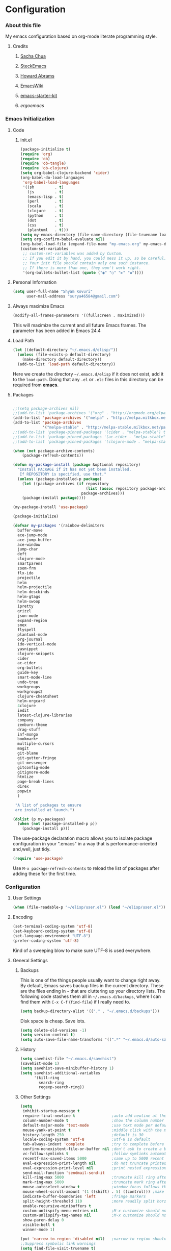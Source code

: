 * Configuration
*** About this file
My emacs configuration based on org-mode literate programming style.
***** Credits
******* [[http://pages.sachachua.com/.emacs.d/Sacha.html][Sacha Chua]]
******* [[https://github.com/steckerhalter/steckemacs/blob/master/steckemacs.org][SteckEmacs]]
******* [[https://github.com/howardabrams/dot-files][Howard Abrams]]
******* [[http://www.emacswiki.org/emacs/][EmacsWiki]]
******* [[https://github.com/technomancy/emacs-starter-kit/tree/v2][emacs-starter-kit]]
******* [[erogemacs.org][ergoemacs]]
*** Emacs Initialization
***** Code
******* init.el
#+NAME: init.el
#+BEGIN_SRC emacs-lisp :tangle no
(package-initialize t)
(require 'org)
(require 'ob)
(require 'ob-tangle)
(require 'ob-clojure)
(setq org-babel-clojure-backend 'cider)
(org-babel-do-load-languages
 'org-babel-load-languages
 '((sh         . t)
   (js         . t)
   (emacs-lisp . t)
   (perl       . t)
   (scala      . t)
   (clojure    . t)
   (python     . t)
   (dot        . t)
   (css        . t)
   (plantuml   . t)))
(setq my-emacs-directory (file-name-directory (file-truename load-file-name)))
(setq org-confirm-babel-evaluate nil)
(org-babel-load-file (expand-file-name "my-emacs.org" my-emacs-directory))
(custom-set-variables
 ;; custom-set-variables was added by Custom.
 ;; If you edit it by hand, you could mess it up, so be careful.
 ;; Your init file should contain only one such instance.
 ;; If there is more than one, they won't work right.
 '(org-bullets-bullet-list (quote ("◉" "○" "►" "✿"))))
#+END_SRC
***** Personal Information
#+BEGIN_SRC emacs-lisp
  (setq user-full-name "Shyam Kovuri"
        user-mail-address "surya46584@gmail.com")
#+END_SRC
***** Always maximize Emacs
#+BEGIN_SRC emacs-lisp :tangle no 
(modify-all-frames-parameters '((fullscreen . maximized)))
#+END_SRC

This will maximize the current and all future Emacs frames. The parameter has been added in Emacs 24.4

***** Load Path
#+BEGIN_SRC emacs-lisp
(let ((default-directory "~/.emacs.d/elisp/"))
  (unless (file-exists-p default-directory)
    (make-directory default-directory))
  (add-to-list 'load-path default-directory))
#+END_SRC
Here we create the directory =~/.emacs.d/elisp= if it does not exist,
add it to the =load-path=.
Doing that any =.el= or =.elc= files in this directory can be required
from *emacs*.

***** Packages
#+BEGIN_SRC emacs-lisp

;;(setq package-archives nil)
;;(add-to-list 'package-archives '("org" . "http://orgmode.org/elpa/") t)
(add-to-list 'package-archives '("melpa" . "http://melpa.milkbox.net/packages/") t)
(add-to-list 'package-archives 
             '("melpa-stable" . "http://melpa-stable.milkbox.net/packages/"))
;;(add-to-list 'package-pinned-packages '(cider . "melpa-stable") t)
;;(add-to-list 'package-pinned-packages '(ac-cider . "melpa-stable") t) 
;;(add-to-list 'package-pinned-packages '(clojure-mode . "melpa-stable") t) 

(when (not package-archive-contents)
    (package-refresh-contents))
    
(defun my-package-install (package &optional repository)
  "Install PACKAGE if it has not yet been installed.
   If REPOSITORY is specified, use that."
  (unless (package-installed-p package)
    (let ((package-archives (if repository
                                (list (assoc repository package-archives))
                              package-archives)))
    (package-install package))))

(my-package-install 'use-package)

(package-initialize)

(defvar my-packages '(rainbow-delimiters
  buffer-move
  ace-jump-mode
  ace-jump-buffer
  ace-window 
  jump-char
  deft
  clojure-mode
  smartparens
  zoom-frm
  flx-ido
  projectile
  helm
  helm-projectile
  helm-descbinds
  helm-gtags
  helm-swoop
  ipretty
  grizzl
  json-mode
  expand-region
  smex
  flyspell
  plantuml-mode
  org-journal
  ido-vertical-mode 
  yasnippet 
  clojure-snippets 
  cider 
  ac-cider
  org-bullets
  guide-key 
  smart-mode-line 
  undo-tree
  workgroups
  workgroups2
  clojure-cheatsheet
  helm-orgcard
  4clojure 
  iedit
  latest-clojure-libraries 
  company 
  zenburn-theme 
  drag-stuff 
  inf-mongo 
  bookmark+ 
  multiple-cursors
  magit
  git-blame
  git-gutter-fringe
  git-messenger
  gitconfig-mode
  gitignore-mode
  htmlize 
  page-break-lines 
  direx 
  popwin
  )
 
 "A list of packages to ensure
 are installed at launch.")

(dolist (p my-packages)
  (when (not (package-installed-p p))
    (package-install p)))

#+END_SRC
The use-package declaration macro allows you to isolate package
configuration in your ".emacs" in a way that is performance-oriented
and,well, just tidy. 
#+BEGIN_SRC emacs-lisp
(require 'use-package)
#+END_SRC
Use =M-x package-refresh-contents= to reload the list of packages
after adding these for the first time.
*** Configuration
***** User Settings
#+BEGIN_SRC emacs-lisp
(when (file-readable-p "~/elisp/user.el") (load "~/elisp/user.el"))
#+END_SRC
***** Encoding
#+BEGIN_SRC emacs-lisp
(set-terminal-coding-system 'utf-8)
(set-keyboard-coding-system 'utf-8)
(set-language-environment "UTF-8")
(prefer-coding-system 'utf-8)
#+END_SRC
Kind of a sweeping blow to make sure UTF-8 is used everywhere.
***** General Settings
******* Backups
This is one of the things people usually want to change right away. By default, Emacs saves backup files in the current directory. 
These are the files ending in =~= that are cluttering up your directory lists. 
The following code stashes them all in =~/.emacs.d/backups=, where I can find them with =C-x C-f= (=find-file=) if I really need to.

#+begin_src emacs-lisp
(setq backup-directory-alist '(("." . "~/.emacs.d/backups")))
#+end_src
Disk space is cheap. Save lots.
#+begin_src emacs-lisp
(setq delete-old-versions -1)
(setq version-control t)
(setq auto-save-file-name-transforms '((".*" "~/.emacs.d/auto-save-list" t)))
#+end_src
******* History
#+begin_src emacs-lisp
(setq savehist-file "~/.emacs.d/savehist")
(savehist-mode 1)
(setq savehist-save-minibuffer-history 1)
(setq savehist-additional-variables
      '(kill-ring
        search-ring
        regexp-search-ring))
#+end_src
******* Other Settings
#+BEGIN_SRC emacs-lisp
(setq
 inhibit-startup-message t
 require-final-newline t                ;auto add newline at the end of file
 column-number-mode t                   ;show the column number
 default-major-mode 'text-mode          ;use text mode per default
 mouse-yank-at-point t                  ;middle click with the mouse yanks at point
 history-length 250                     ;default is 30
 locale-coding-system 'utf-8            ;utf-8 is default
 tab-always-indent 'complete            ;try to complete before identing
 confirm-nonexistent-file-or-buffer nil ;don't ask to create a buffer
 vc-follow-symlinks t                   ;follow symlinks automatically
 recentf-max-saved-items 5000           ;same up to 5000 recent files
 eval-expression-print-length nil       ;do not truncate printed expressions
 eval-expression-print-level nil        ;print nested expressions
 send-mail-function 'sendmail-send-it
 kill-ring-max 5000                     ;truncate kill ring after 5000 entries
 mark-ring-max 5000                     ;truncate mark ring after 5000 entries
 mouse-autoselect-window t              ;window focus follows the mouse pointer
 mouse-wheel-scroll-amount '(1 ((shift) . 5) ((control))) ;make mouse scrolling smooth
 indicate-buffer-boundaries 'left       ;fringe markers
 split-height-threshold 110             ;more readily split horziontally
 enable-recursive-minibuffers t
 custom-unlispify-menu-entries nil      ;M-x customize should not cripple menu entries
 custom-unlispify-tag-names nil         ;M-x customize should not cripple tags
 show-paren-delay 0
 visible-bell t
 winner-mode 1)

(put 'narrow-to-region 'disabled nil)   ;narrow to region should be enabled by default
;;Suppress symbolic link warnings
(setq find-file-visit-truename t)

(setq bookmark-default-file  (concat user-emacs-directory "bookmarks"))
(require 'uniquify)

#+END_SRC
******* Default Settings
 #+BEGIN_SRC emacs-lisp
(setq-default
 tab-width 4
 indent-tabs-mode nil                   ;use spaces instead of tabs
 c-basic-offset 4                       ;"tab" with in c-related modes
 c-hungry-delete-key t                  ;delete more than one space
 )

#+END_SRC

Some variables like =tab-width= cannot be set globally:
#+BEGIN_QUOTE
tab-width is a variable defined in `C source code'.
...
Automatically becomes buffer-local when set.
#+END_QUOTE
Whenever they are set the value becomes buffer-local.
To be able to set such a variable globally we have to use
=setq-default= which modifies the default value of the variable.

******* Global Modes
#+BEGIN_SRC emacs-lisp

(global-auto-revert-mode 1)  ;auto revert buffers when changed on disk
(show-paren-mode t)          ;visualize()
(iswitchb-mode t)            ;use advanced tab switching
(blink-cursor-mode -1)       ;no cursor blinking
(tool-bar-mode -1)           ;disable the awful toolbar
(menu-bar-mode -1)           ;no menu, you can toggle it with C-c m
(scroll-bar-mode -1)         ;disable the sroll bar
(delete-selection-mode t)    ;enable delete by selection
;; Auto refresh buffers
(global-auto-revert-mode 0)
;; Also auto refresh dired, but be quiet about it
(setq global-auto-revert-non-file-buffers t)
(setq auto-revert-verbose nil)

#+END_SRC
******* Prompt Behavior
#+BEGIN_SRC emacs-lisp
(defalias 'yes-or-no-p 'y-or-n-p)

(setq kill-buffer-query-functions
  (remq 'process-kill-buffer-query-function
         kill-buffer-query-functions))
#+END_SRC

All "yes" or "no" questions are aliased to "y" or "n". We don't really
want to type a full word to answer a question from Emacs, 
yet Emacs imposes that silly behavior on us. No!
Also Emacs should be able to kill processes without asking which is
achieved in the second expression. 
******* Starting Emacs with Bookmark
#+begin_src emacs-lisp :tangle no
(setq inhibit-splash-screen t)
;;(require 'bookmark)
(require 'bookmark+)
(bookmark-bmenu-list)
(switch-to-buffer "*Bookmark List*")
#+end_src
***** Themes,Faces,Frame

#+BEGIN_SRC emacs-lisp
(load-theme 'zenburn t)

#+END_SRC

#+BEGIN_SRC emacs-lisp :tangle yes
;;(set-face-attribute 'default nil :family "Bitstream Vera Sans Mono" :height 89)
;;(set-face-attribute 'default nil :family "Inconsolata" :height 120)
;;(set-default-font
;;     "-outline-Consolas-normal-r-normal-normal-14-97-96-96-c-*-iso8859-1")
#+END_SRC

*** Custom Functions
***** my-isearch-goto-match-beginning

#+BEGIN_SRC emacs-lisp
(defun my-isearch-goto-match-beginning ()
  (when (and isearch-forward (not isearch-mode-end-hook-quit)) (goto-char isearch-other-end)))
(add-hook 'isearch-mode-end-hook 'my-isearch-goto-match-beginning)
#+END_SRC

Make =isearch-forward= put the cursor at the start of the search, not the end, so that isearch can be used for navigation. 
See also http://www.emacswiki.org/emacs/IsearchOtherEnd.

***** show-file-name

#+BEGIN_SRC emacs-lisp
(defun show-file-name ()
  "Show the full path file name in the minibuffer."
  (interactive)
  (message (buffer-file-name))
  (kill-new (file-truename buffer-file-name)))
#+END_SRC

Display and copy the full path of the file associated with the current buffer to the kill ring.

***** switch-to-minibuffer-window

Sometimes the minibuffer loses focus and I almost can get back to it. This function does it quickly.

#+BEGIN_SRC emacs-lisp
(defun switch-to-minibuffer-window ()
  "Switch to minibuffer window (if active)."
  (interactive)
  (when (active-minibuffer-window)
    (select-window (active-minibuffer-window))))
#+END_SRC

***** toggle-window-split

#+BEGIN_SRC emacs-lisp
(defun toggle-window-split ()
  (interactive)
  (if (= (count-windows) 2)
      (let* ((this-win-buffer (window-buffer))
             (next-win-buffer (window-buffer (next-window)))
             (this-win-edges (window-edges (selected-window)))
             (next-win-edges (window-edges (next-window)))
             (this-win-2nd (not (and (<= (car this-win-edges)
                                         (car next-win-edges))
                                     (<= (cadr this-win-edges)
                                         (cadr next-win-edges)))))
             (splitter
              (if (= (car this-win-edges)
                     (car (window-edges (next-window))))
                  'split-window-horizontally
                'split-window-vertically)))
        (delete-other-windows)
        (let ((first-win (selected-window)))
          (funcall splitter)
          (if this-win-2nd (other-window 1))
          (set-window-buffer (selected-window) this-win-buffer)
          (set-window-buffer (next-window) next-win-buffer)
          (select-window first-win)
          (if this-win-2nd (other-window 1))))))
#+END_SRC

This function allows to get two vertically splitted windows into a horizontal split and back.
***** url-insert-file-contents

#+BEGIN_SRC emacs-lisp
(defun my-url-insert-file-contents (url)
  "Prompt for URL and insert file contents at point."
  (interactive "sURL: ")
  (url-insert-file-contents url))
#+END_SRC
***** nxml-functions
#+BEGIN_SRC emacs-lisp

(defun nxml-pretty-print-buffer ()
  "pretty print the XML in a buffer."
  (interactive)
  (nxml-pretty-print-region (point-min) (point-max)))

;; XML pretty print
(defun pretty-print-xml-region (begin end)
  (interactive "r")
  (save-excursion
    (nxml-mode)
    (goto-char begin)
    (while (search-forward-regexp "\>[ \\t]*\<" nil t)
      (backward-char) (insert "\n"))
    (indent-region begin end))
  (message "Ah, much better!"))

(defun nxml-kill-tag-contents ()
  "Copy the contents between two tags"
;  (interactive "*p\ncCopy tag contents: ") ; this expects arguments input
  (interactive)
  (nxml-backward-up-element)
  (kill-region
    (progn (search-forward ">")
      (point))
    (progn (nxml-backward-up-element)
      (nxml-forward-element)
      (search-backward "</")
      (point))))

(defun nxml-copy-tag-contents ()
  "Copy the contents between two tags"
;  (interactive "*p\ncCopy tag contents: ") ; this expects arguments input
  (interactive)
  (nxml-backward-up-element)
  (copy-region-as-kill
   (progn (search-forward ">") (point))
   (progn (nxml-backward-up-element)
     (nxml-forward-element)
     (search-backward "</")
     (point))))
#+end_src
***** move quickly functions
#+BEGIN_SRC emacs-lisp 
;;;;;;; Move more quickly
(global-set-key (kbd "C-S-n")
                (lambda ()
                  (interactive)
                  (ignore-errors (next-line 5))))

(global-set-key (kbd "C-S-p")
                (lambda ()
                  (interactive)
                  (ignore-errors (previous-line 5))))

(global-set-key (kbd "C-S-f")
                (lambda ()
                  (interactive)
                  (ignore-errors (forward-char 5))))

(global-set-key (kbd "C-S-b")
                (lambda ()
                  (interactive)
                  (ignore-errors (backward-char 5))))

#+END_SRC
***** lines functions
#+BEGIN_SRC emacs-lisp
;;; Open Lines

(defun open-line-below ()
  (interactive)
  (end-of-line)
  (newline)
  (indent-for-tab-command))

(defun open-line-above ()
  (interactive)
  (beginning-of-line)
  (newline)
  (forward-line -1)
  (indent-for-tab-command))

(defun goto-line-with-feedback ()
  "Show line numbers temporarily, while prompting for the line number input"
  (interactive)
  (unwind-protect
      (progn
        (linum-mode 1)
        (goto-line (read-number "Goto line: ")))
    (linum-mode -1)))

;;;;Join Lines
(defun join-lines ()
   "If at the end of the line, will join the following line to the
   end of this one...unless it is blank, in which case, it will
   keep joining lines until the next line with text is
   connected."
   (interactive)
   ;; Move to the the beginning of the white space before attempting
   ;; this process. This allows us to join lines even if we are in the
   ;; middle of some empty lines.
   (re-search-backward "[^[:space:]\\r\\n]")
   (forward-char)
   ;; Just in case we have some trailing whitespace we can't see, let's
   ;; just get rid of it. Won't do anything if in the middle of a line,
   ;; or if there is not trailing whitespace.
   (delete-trailing-whitespace (point) (point-at-eol))
   ;; While we are at the end of the line, join a line, remove the
   ;; whitespace, and keep on going until we're through...
   (while (eq (point-at-eol) (point))
     (delete-char 1)
     (delete-trailing-whitespace (point) (point-at-eol))))

;;;; copy-line with variable arugments
(defun copy-line (&optional arg)
  "Copy lines (as many as prefix argument) in the kill ring"
  (interactive "p")
  (kill-ring-save (line-beginning-position)
                  (line-beginning-position (+ 1 arg)))
  (message "%d line(s) copied" arg ))


#+END_SRC
***** emacs home directory
#+BEGIN_SRC emacs-lisp
(defun open-my-config-dir ()
  (interactive)
  (dired "~/.emacs.d"))
#+END_SRC
***** easier keyboard macro usage
#+BEGIN_SRC emacs-lisp
;; To facilitate easier keyboard macro usage (from http://www.emacswiki.org/emacs/KeyboardMacros)
(defun toggle-kbd-macro-recording-on ()
  "One-key keyboard macros: turn recording on."
  (interactive)
  (define-key global-map (this-command-keys)
    'toggle-kbd-macro-recording-off)
  (start-kbd-macro nil))

(defun toggle-kbd-macro-recording-off ()
  "One-key keyboard macros: turn recording off."
  (interactive)
  (define-key global-map (this-command-keys)
    'toggle-kbd-macro-recording-on)
  (end-kbd-macro))

#+END_SRC
***** helm-clojure-headlines

[[http://blog.jenkster.com/2013/10/a-tip-for-navigating-clojure-files-in-emacs.html][Navigating Clojure Files in Emacs]]

#+BEGIN_SRC emacs-lisp
(defun helm-clojure-headlines ()
  "Display headlines for the current Clojure file."
  (interactive)
  (helm-mode t)
  (helm :sources '(((name . "Clojure Headlines")
                    (volatile)
                    (headline "^[;(]")))))
#+END_SRC
***** reindent the whole buffer
#+BEGIN_SRC emacs-lisp
(defun reindent-whole-buffer ()
  "Reindent the whole buffer."
  (interactive)
  (indent-region (point-min)
                 (point-max)))
;;(global-set-key (kbd "M-Q") 'reindent-whole-buffer)

#+END_SRC
***** save macro to init file
#+BEGIN_SRC emacs-lisp
 (defun save-macro (name)                  
    "save a macro. Take a name as argument
     and save the last defined macro under 
     this name at the end of your .emacs"
     (interactive "SName of the macro :")  ; ask for the name of the macro    
     (kmacro-name-last-macro name)         ; use this name for the macro    
     (find-file user-init-file)            ; open ~/.emacs or other user init file 
     (goto-char (point-max))               ; go to the end of the .emacs
     (newline)                             ; insert a newline
     (insert-kbd-macro name)               ; copy the macro 
     (newline)                             ; insert a newline
     (switch-to-buffer nil))               ; return to the initial buffer

#+END_SRC
***** xah line or region functions
#+begin_src emacs-lisp :tangle yes

(defun xah-copy-line-or-region ()
  "Copy current line, or text selection.
When `universal-argument' is called first, copy whole buffer (but respect `narrow-to-region')."
  (interactive)
  (let (p1 p2)
    (if (null current-prefix-arg)
        (progn (if (use-region-p)
                   (progn (setq p1 (region-beginning))
                          (setq p2 (region-end)))
                 (progn (setq p1 (line-beginning-position))
                        (setq p2 (line-end-position)))))
      (progn (setq p1 (point-min))
             (setq p2 (point-max))))
    (kill-ring-save p1 p2)))

(defun xah-cut-line-or-region ()
  "Cut current line, or text selection.
When `universal-argument' is called first, cut whole buffer (but respect `narrow-to-region')."
  (interactive)
  (let (p1 p2)
    (if (null current-prefix-arg)
        (progn (if (use-region-p)
                   (progn (setq p1 (region-beginning))
                          (setq p2 (region-end)))
                 (progn (setq p1 (line-beginning-position))
                        (setq p2 (line-beginning-position 2)))))
      (progn (setq p1 (point-min))
             (setq p2 (point-max))))
    (kill-region p1 p2)))

(defun xah-copy-to-register-1 ()
  "Copy current line or text selection to register 1.
See also: `xah-paste-from-register-1', `copy-to-register'."
  (interactive)
  (let (p1 p2)
    (if (region-active-p)
        (progn (setq p1 (region-beginning))
               (setq p2 (region-end)))
      (progn (setq p1 (line-beginning-position))
             (setq p2 (line-end-position))))
    (copy-to-register ?1 p1 p2)
    (message "copied to register 1: %s." (buffer-substring-no-properties p1 p2))))

(defun xah-paste-from-register-1 ()
  "Paste text from register 1.
See also: `xah-copy-to-register-1', `insert-register'."
  (interactive)
  (when (use-region-p)
    (delete-region (region-beginning) (region-end) )
    )
  (insert-register ?1 t))


#+end_src

***** emacs switch next prev user buffer - xah
#+begin_src emacs-lisp :tangle yes
(defvar xah-switch-buffer-ignore-dired t "If t, ignore dired buffer when calling `xah-next-user-buffer' or `xah-previous-user-buffer'")
(setq xah-switch-buffer-ignore-dired t)

(defun xah-next-user-buffer ()
  "Switch to the next user buffer.
 “user buffer” is a buffer whose name does not start with “*”.
If `xah-switch-buffer-ignore-dired' is true, also skip directory buffer.
2015-01-05 URL `http://ergoemacs.org/emacs/elisp_next_prev_user_buffer.html'"
  (interactive)
  (next-buffer)
  (let ((i 0))
    (while (< i 20)
      (if (or
           (string-equal "*" (substring (buffer-name) 0 1))
           (if (string-equal major-mode "dired-mode")
               xah-switch-buffer-ignore-dired
             nil
             ))
          (progn (next-buffer)
                 (setq i (1+ i)))
        (progn (setq i 100))))))

(defun xah-previous-user-buffer ()
  "Switch to the previous user buffer.
 “user buffer” is a buffer whose name does not start with “*”.
If `xah-switch-buffer-ignore-dired' is true, also skip directory buffer.
2015-01-05 URL `http://ergoemacs.org/emacs/elisp_next_prev_user_buffer.html'"
  (interactive)
  (previous-buffer)
  (let ((i 0))
    (while (< i 20)
      (if (or
           (string-equal "*" (substring (buffer-name) 0 1))
           (if (string-equal major-mode "dired-mode")
               xah-switch-buffer-ignore-dired
             nil
             ))
          (progn (previous-buffer)
                 (setq i (1+ i)))
        (progn (setq i 100))))))

(defun xah-next-emacs-buffer ()
  "Switch to the next emacs buffer.
 (buffer name that starts with “*”)"
  (interactive)
  (next-buffer)
  (let ((i 0))
    (while (and (not (string-equal "*" (substring (buffer-name) 0 1))) (< i 20))
      (setq i (1+ i)) (next-buffer))))

(defun xah-previous-emacs-buffer ()
  "Switch to the previous emacs buffer.
 (buffer name that starts with “*”)"
  (interactive)
  (previous-buffer)
  (let ((i 0))
    (while (and (not (string-equal "*" (substring (buffer-name) 0 1))) (< i 20))
      (setq i (1+ i)) (previous-buffer))))
#+end_src

***** mark commands in transient mark mode

#+begin_src emacs-lisp :tangle yes
;; masteringemacs.org fixing mark commands tmm
(defun push-mark-no-activate ()
  "Pushes `point' to `mark-ring' and does not activate the region
   Equivalent to \\[set-mark-command] when \\[transient-mark-mode] is disabled"
  (interactive)
  (push-mark (point) t nil)
  (message "Pushed mark to ring"))

(defun jump-to-mark ()
  "Jumps to the local mark, respecting the `mark-ring' order.
  This is the same as using \\[set-mark-command] with the prefix argument."
  (interactive)
  (set-mark-command 1))

(defun exchange-point-and-mark-no-activate ()
  "Identical to \\[exchange-point-and-mark] but will not activate the region."
  (interactive)
  (exchange-point-and-mark)
  (deactivate-mark nil))
#+end_src


***** commands to navigate brackets, blocks and quote - xah 

#+begin_src emacs-lisp :tangle yes
(defvar xah-left-brackets nil "List of open bracket chars.")
(setq xah-left-brackets '("(" "{" "[" "<" "〔" "【" "〖" "〈" "《" "「" "『" "“" "‘" "‹" "«" "（"))

(defvar xah-right-brackets nil "list of close bracket chars.")
(setq xah-right-brackets '(")" "]" "}" ">" "〕" "】" "〗" "〉" "》" "」" "』" "”" "’" "›" "»" "）"))

(defun xah-backward-left-bracket ()
  "Move cursor to the previous occurrence of left bracket.
The list of brackets to jump to is defined by `xah-left-brackets'.
URL `http://ergoemacs.org/emacs/emacs_navigating_keys_for_brackets.html'
Version 2015-03-24"
  (interactive)
  (search-backward-regexp (eval-when-compile (regexp-opt xah-left-brackets)) nil t))

(defun xah-forward-right-bracket ()
  "Move cursor to the next occurrence of right bracket.
The list of brackets to jump to is defined by `xah-right-brackets'.
URL `http://ergoemacs.org/emacs/emacs_navigating_keys_for_brackets.html'
Version 2015-03-24"
  (interactive)
  (search-forward-regexp (eval-when-compile (regexp-opt xah-right-brackets)) nil t))

(defun xah-forward-block (&optional φn)
  "Move cursor forward to the beginning of next text block.
A text block is separated by blank lines.
In most major modes, this is similar to `forward-paragraph', but this command's behavior is the same regardless of syntax table."
  (interactive "p")
  (let ((φn (if (null φn) 1 φn)))
    (search-forward-regexp "\n[\t\n ]*\n+" nil "NOERROR" φn)))

(defun xah-backward-block (&optional φn)
  "Move cursor backward to previous text block.
See: `xah-forward-block'"
  (interactive "p")
  (let ((φn (if (null φn) 1 φn))
        (ξi 1))
    (while (<= ξi φn)
      (if (search-backward-regexp "\n[\t\n ]*\n+" nil "NOERROR")
          (progn (skip-chars-backward "\n\t "))
        (progn (goto-char (point-min))
               (setq ξi φn)))
      (setq ξi (1+ ξi)))))

#+end_src


***** org inline css hook
#+begin_src emacs-lisp :tangle yes
(defun my-org-inline-css-hook-1 (exporter)
  "Insert custom inline css"
  (when (eq exporter 'html)
    (let* ((dir (ignore-errors (file-name-directory (buffer-file-name))))
           (path (concat dir "style.css"))
           (homestyle (or (null dir) (null (file-exists-p path))))
           (final (if homestyle "~/.emacs.d/org-style.css" path)))
      (setq org-html-head-include-default-style nil)
      (setq org-html-head (concat
                           "<style type=\"text/css\">\n"
                           "<!--/*--><![CDATA[/*><!--*/\n"
                           (with-temp-buffer
                             (insert-file-contents final)
                             (buffer-string))
                           "/*]]>*/-->\n"
                           "</style>\n")))))

(defun my-org-inline-css-hook-2 (exporter)
  "Insert custom inline css"
  (when (eq exporter 'html)
    (let ((my-pre-bg (face-background 'default)))
      ;;(setq org-html-head-include-default-style nil)
      (setq org-html-head
            (format "<style type=\"text/css\">\n pre.src { background-color: %s;}</style>\n" my-pre-bg)))))


#+end_src

*** Advices

#+BEGIN_SRC emacs-lisp
(defadvice kill-ring-save (before slick-copy activate compile)
  "When called interactively with no active region, copy a single
line instead."
  (interactive
    (if mark-active (list (region-beginning) (region-end))
      (message "Copied line")
      (list (line-beginning-position)
               (line-beginning-position 2)))))

(defadvice kill-region (before slick-cut activate compile)
  "When called interactively with no active region, kill a single
line instead."
  (interactive
    (if mark-active (list (region-beginning) (region-end))
      (list (line-beginning-position)
        (line-beginning-position 2)))))
#+END_SRC

*** Modes
***** ace-jump-buffer
***** ace-jump-mode
#+BEGIN_SRC emacs-lisp
  (require 'ace-jump-mode)
#+END_SRC
***** auto-complete
#+BEGIN_SRC emacs-lisp :tangle no
(require 'auto-complete-config)
(setq ac-delay 0.0)
(setq ac-quick-help-delay 0.5)
(add-to-list 'ac-dictionary-directories (concat user-emacs-directory "ac-dict"))
(set-default 'ac-sources
                 '(ac-source-abbrev
                   ac-source-dictionary
                   ac-source-yasnippet
                   ac-source-words-in-buffer
                   ac-source-words-in-same-mode-buffers
                   ac-source-semantic))

 (ac-config-default)
 (global-auto-complete-mode t)
#+END_SRC

Note that we specify where a dictionary lives for each specific
language, and if for some reason, a mode isn't getting the "AC"
minor mode, you can add to it with this magic:

#+BEGIN_SRC emacs-lisp :tangle no
  (dolist (m '(python-mode js2-mode clojure-mode))
    (add-to-list 'ac-modes m))
#+END_SRC
***** ace-window
#+begin_src emacs-lisp :tangle yes
(require 'ace-window)

#+end_src
***** bookmark+
#+begin_src emacs-lisp :tangle yes
(require 'bookmark+)
;;(setq bmkp-bmenu-state-file '~/.emacs-bmk-bmenu-state.el)
(setq bmkp-bmenu-state-file  (concat user-emacs-directory ".emacs-bmk-bmenu-state.el"))
(setq bmkp-bmenu-commands-file  (concat user-emacs-directory ".emacs-bmk-bmenu-commands.el"))
#+end_src
***** buffer-move
***** cider
 #+BEGIN_SRC emacs-lisp

 ;; pin CIDER to always use MELPA Stable
 ;; needs emacs 24.4
 ;;(add-to-list 'package-pinned-packages '(cider . "melpa-stable") t)
 ;;(add-to-list 'package-pinned-packages '(ac-cider . "melpa-stable") t) 
 ;;Enable eldoc in Clojure buffers:
 (require 'cider)
 (setq org-babel-clojure-backend 'cider)
 (add-hook 'cider-mode-hook #'eldoc-mode)
 
 ;;You can hide the *nrepl-connection* and *nrepl-server* buffers from
 ;;appearing in some buffer switching commands like switch-to-buffer(C-x b) like this:
 ;;(setq nrepl-hide-special-buffers t)

 ;;When using switch-to-buffer, pressing SPC after the command will make the hidden buffers visible.
 ;;They'll always be visible in list-buffers (C-x C-b).

 (setq cider-repl-tab-command 'indent-for-tab-command)

 (setq nrepl-log-messages t)

 ;;Prevent the auto-display of the REPL buffer in a separate window after connection is established:
 (setq cider-repl-pop-to-buffer-on-connect nil)

 ;;Stop the error buffer from popping up while working in buffers other than the REPL:
 ;(setq cider-popup-stacktraces nil)

 ;;Enable error buffer popping also in the REPL:
 ;(setq cider-repl-popup-stacktraces t)

 (setq cider-stacktrace-fill-column 80)

 ;;To auto-select the error buffer when it's displayed:
 (setq cider-auto-select-error-buffer nil)

 ;;The REPL buffer name has the format *cider-repl project-name*.
 ;;Change the separator from space to something else by overriding nrepl-buffer-name-separator.
 (setq nrepl-buffer-name-separator "-")

 ;;The REPL buffer name can also display the port on which the nREPL
 ;;server is running. 
 ;;Buffer name will look like cider-repl project-name:port.
 (setq nrepl-buffer-name-show-port t)
 
 ;;Make C-c C-z switch to the CIDER REPL buffer in the current window:
 (setq cider-repl-display-in-current-window t)
 
 ;;Limit the number of items of each collection the printer will print to 100:
 (setq cider-repl-print-length 100) ; the default is nil, no limit
 
 ;;Prevent C-c C-k from prompting to save the file corresponding to the buffer being loaded, if it's modified:
 ;;(setq cider-prompt-save-file-on-load nil)
 
 ;;Change the result prefix for REPL evaluation (by default there's no prefix):
 ;;(set cider-repl-result-prefix ";; => ")
 
 ;;And here's the result of that change:
 ;;user> (+ 1 2)
 ;; ;; => 3
 
 ;;Change the result prefix for interactive evaluation (by default it's =>):
 ;(set cider-interactive-eval-result-prefix ";; => ")
 ;;To remove the prefix altogether just set it to an empty string("").
 
 ;;Normally code you input in the REPL is font-locked with cider-repl-input-face (after you press RET) and results are font-locked with cider-repl-output-face.
 ;;If you want them to be font-locked as in clojure-mode use the following:
 ;(setq cider-repl-use-clojure-font-lock t)
 
 ;;You can control the C-c C-z key behavior of switching to the REPL buffer with the cider-switch-to-repl-command variable.
 ;;While the default command cider-switch-to-relevant-repl-buffer should be an adequate choice for most users,
 ;;cider-switch-to-current-repl-buffer offers a simpler alternative where CIDER will not attempt to match the
 ;;correct REPL buffer based on underlying project directories:
 ;(setq cider-switch-to-repl-command 'cider-switch-to-current-repl-buffer)
 
 ;;REPL History
 ;;To make the REPL history wrap around when its end is reached:
 (setq cider-repl-wrap-history t)
 
 ;;To adjust the maximum number of items kept in the REPL history:
 (setq cider-repl-history-size 1000) ; the default is 500
 
 ;;To store the REPL history in a file:
 (setq cider-repl-history-file "./cider-repl-history.txt")
 
 ;;Note that the history is written to the file when you kill the REPL buffer (which includes invoking cider-quit) or you quit Emacs.

 #+END_SRC

Auto completion configuration for Cider.

#+BEGIN_SRC emacs-lisp :tangle no
  (require 'ac-cider)
  (add-hook 'cider-mode-hook 'ac-flyspell-workaround)
  (add-hook 'cider-mode-hook 'ac-cider-setup)
  (add-hook 'cider-repl-mode-hook 'ac-cider-setup)
  (eval-after-load "auto-complete"
    '(add-to-list 'ac-modes 'cider-mode))
#+END_SRC

If you want to trigger auto-complete using TAB in CIDER buffers, you
may want to put  auto-complete into your completion-at-point-functions:

#+BEGIN_SRC emacs-lisp :tangle no
(defun set-auto-complete-as-completion-at-point-function ()
  (setq completion-at-point-functions '(auto-complete)))

(add-hook 'auto-complete-mode-hook 'set-auto-complete-as-completion-at-point-function)
(add-hook 'cider-mode-hook 'set-auto-complete-as-completion-at-point-function)

#+END_SRC

Integration with other modes

#+begin_src emacs-lisp
(add-hook 'cider-repl-mode-hook #'smartparens-strict-mode)
(add-hook 'cider-repl-mode-hook #'rainbow-delimiters-mode)
#+end_src


#+begin_src emacs-lisp :tangle yes
(defun cider-eval-last-sexp-and-append ()
  "Evaluate the expression preceding point and append result."
  (interactive)
  (let* ((last-sexp (if (region-active-p)
                       (buffer-substring (region-beginning) (region-end))
                     (cider-last-sexp)))
         (last-results (cider-eval-and-get-value last-sexp)))

    (with-current-buffer (current-buffer)
      (comment-indent)
      (insert " => ")
      (insert (prin1-to-string last-results)))))

(defun cider-send-and-evaluate-sexp ()
   "Sends the s-expression located before the point or the active
region to the REPL and evaluates it. Then the Clojure buffer is
activated as if nothing happened."
   (interactive)
   (if (not (region-active-p))
       (cider-insert-last-sexp-in-repl)
     (cider-insert-in-repl
      (buffer-substring (region-beginning) (region-end)) nil))
   (cider-switch-to-repl-buffer)
   (cider-repl-closing-return)
   (cider-switch-to-last-clojure-buffer)
   (message ""))


#+end_src

***** clojure-mode 
#+BEGIN_SRC emacs-lisp
;;(require 'subword-mode)
(require 'clojure-mode)
;;(require 'clojure-mode-extra-font-locking)
(add-hook 'clojure-mode-hook 'subword-mode)
(add-hook 'clojure-mode-hook 'rainbow-delimiters-mode)
(add-hook 'clojure-mode-hook 'smartparens-strict-mode)
(add-hook 'clojure-mode-hook 'turn-on-eldoc-mode)
#+END_SRC
***** clj-refactor
***** cljdoc
***** color-theme
***** company
#+BEGIN_SRC emacs-lisp
(require 'company)
(setq company-idle-delay 0.3)
(setq company-tooltip-limit 20)
(setq company-minimum-prefix-length 2)
(setq company-echo-delay 0)
;; (setq company-auto-complete nil)
;; (add-to-list 'company-backends 'company-dabbrev t)
;; (add-to-list 'company-backends 'company-ispell t)
;; (add-to-list 'company-backends 'company-files t)
(add-to-list 'company-backends 'company-yasnippet )
;;(setq company-backends (remove 'company-dabbrev company-backends))

;; (setq company-backends (remove 'company-ropemacs company-backends))
(global-company-mode 1)
#+END_SRC



#+BEGIN_SRC emacs-lisp :tangle no
(defun my-pcomplete-capf ()
  (add-hook 'completion-at-point-functions 'pcomplete-completions-at-point nil t))
(add-hook 'org-mode-hook #'my-pcomplete-capf)
#+END_SRC
This enables company completion for org-mode built-in commands and
tags.

***** desktop
#+BEGIN_SRC emacs-lisp :tangle yes
;; use only one desktop
(require 'desktop)
(setq desktop-path "~/.emacs.d/")
(setq desktop-dirname "~/.emacs.d/")
(setq desktop-base-file-name "emacs-desktop")

(setq desktop-buffers-not-to-save
        (concat "\\("
                "^nn\\.a[0-9]+\\|\\.log\\|(ftp)\\|^tags\\|^TAGS"
                "\\|\\.emacs.*\\|\\.diary\\|\\.newsrc-dribble\\|\\.bbdb"
	        "\\)$"))
(add-to-list 'desktop-modes-not-to-save 'dired-mode)
(add-to-list 'desktop-modes-not-to-save 'Info-mode)
(add-to-list 'desktop-modes-not-to-save 'info-lookup-mode)
(add-to-list 'desktop-modes-not-to-save 'fundamental-mode)

;; remove desktop after it's been read
(add-hook 'desktop-after-read-hook
	  '(lambda ()
	     ;; desktop-remove clears desktop-dirname
	     (setq desktop-dirname-tmp desktop-dirname)
	     (desktop-remove)
	     (setq desktop-dirname desktop-dirname-tmp)))

(defun saved-session ()
  (file-exists-p (concat desktop-dirname "/" desktop-base-file-name)))

;; use session-restore to restore the desktop manually
(defun desktop-session-restore ()
  "Restore a saved emacs session."
  (interactive)
  (if (saved-session)
      (desktop-read)
    (message "No desktop found.")))

;; use session-save to save the desktop manually
(defun desktop-session-save ()
  "Save an emacs session."
  (interactive)
  (if (saved-session)
      (if (y-or-n-p "Overwrite existing desktop? ")
	  (desktop-save-in-desktop-dir)
	(message "Session not saved."))
  (desktop-save-in-desktop-dir)))

;; ask user whether to restore desktop at start-up
(add-hook 'after-init-hook
	  '(lambda ()
	     (if (saved-session)
		 (if (y-or-n-p "Restore desktop? ")
		     (session-restore)))))

#+END_SRC
***** deft
#+BEGIN_SRC emacs-lisp 
(use-package deft
:commands deft
:init
(progn
(setq deft-extension "org"
 deft-directory "~/notes"
 deft-text-mode 'org-mode
 deft-use-filename-as-title t
 deft-auto-save-interval 20)
 (bind-key [f9] 'deft)))
#+END_SRC
***** diminish
#+BEGIN_SRC emacs-lisp
;; diminish modeline clutter
(require 'diminish)
(eval-after-load "yasnippet" '(diminish 'yas-minor-mode)) 
(eval-after-load "guide-key" '(diminish 'guide-key-mode))
(eval-after-load "smartparens" '(diminish 'smartparens-mode))
(eval-after-load "clojure-mode"
  '(defadvice clojure-mode (after clj-rename-modeline activate)
     (setq mode-name "Clj")))
(eval-after-load "eldoc" '(diminish 'eldoc-mode))
(eval-after-load "undo-tree" '(diminish 'undo-tree-mode))
(eval-after-load "helm-mode" '(diminish 'helm-mode))
;;(eval-after-load "workgroups2" '(diminish 'wg-mode))
(eval-after-load "workgroups" '(diminish 'workgroups-mode))
(eval-after-load "drag-stuff" '(diminish 'drag-stuff-mode))
(eval-after-load "page-break-lines" '(diminish 'page-break-lines-mode))

#+END_SRC
***** direx
#+begin_src emacs-lisp :tangle yes
(require 'direx)
;;(global-set-key (kbd "C-x C-j") 'direx:jump-to-directory)
;;(push '(direx:direx-mode :position left :width 40 :dedicated t)
;;      popwin:special-display-config)
(global-set-key (kbd "C-x C-j") 'direx:jump-to-directory-other-window)
#+end_src
***** drag-stuff
#+begin_src emacs-lisp :tangle yes
(require 'drag-stuff)
;;(drag-stuff-mode t)
(drag-stuff-global-mode t)
(add-to-list 'drag-stuff-except-modes 'org-mode)
#+end_src
***** eww
***** flx-ido
flx-ido quite recently which does indeed improve the flex matching.
#+BEGIN_SRC emacs-lisp 
(use-package flx-ido
 :init
 (progn
  (flx-ido-mode 1)
  (setq ido-use-faces nil)))
#+END_SRC
***** flycheck-mode
***** flyspell
spell checking with [[http://www.emacswiki.org/emacs/FlySpell][FlySpell]], which uses =ispell=.
To build a dictionary hash (seems important now), do this:

#+BEGIN_SRC sh :tangle no
  touch ~/.dictionary.txt
  buildhash ~/.dictionary.txt /usr/local/lib/english.aff ~/.dictionary.txt.hash
#+END_SRC

 Then, we can use it like:

#+BEGIN_SRC elisp
  (setq ispell-personal-dictionary
      (concat (getenv "HOME") "/.dictionary.txt"))

  (dolist (hook '(text-mode-hook org-mode-hook))
    (add-hook hook (lambda () (flyspell-mode 1))))
#+END_SRC

If I find any =text-mode= derived mode that I don't want to
spell-check, then I need to use the following:

#+BEGIN_SRC elisp :tangle no
  (dolist (hook '(change-log-mode-hook log-edit-mode-hook org-agenda-mode-hook))
    (add-hook hook (lambda () (flyspell-mode -1))))
#+END_SRC

***** grizzl
#+BEGIN_QUOTE
Grizzl is a small utility library to be used in other Elisp code
needing fuzzy search behaviour. 
It is optimized for large data sets, using a special type of lookup
table and supporting incremental searches 
(searches where the result can be narrowed-down by only searching what is already matched).
#+END_QUOTE

The source code for Grizzl can be found on [[https://github.com/d11wtq/grizzl][Github]]. It is written by Chris Corbyn who also wrote the PHP REPL =Boris=.

Currently it is used by [[https://github.com/bbatsov/projectile][Projectile]] in my config. I quite like Grizzl. It offers some benefits for when entries are longer. For most cases =IDO= is better suited though.

#+BEGIN_SRC emacs-lisp
(use-package grizzl)
(setq *grizzl-read-max-results* 30)
#+END_SRC

I would like to see more than just the default results of 10.
***** guide-key
#+BEGIN_SRC emacs-lisp
(require 'guide-key)
(setq guide-key/guide-key-sequence
      '("C-x r" "C-x 4" "C-x"
        (org-mode "C-c C-x")
        (outline-minor-mode "C-c @")))
(defun guide-key/my-hook-function-for-org-mode ()
  (guide-key/add-local-guide-key-sequence "C-c")
  (guide-key/add-local-guide-key-sequence "C-c C-x")
  (guide-key/add-local-highlight-command-regexp "org-"))
(add-hook 'org-mode-hook 'guide-key/my-hook-function-for-org-mode)
(setq guide-key/idle-delay 0.1)
(guide-key-mode 1)  ; Enable guide-key-mode
#+END_SRC
***** guide-key-tip
#+BEGIN_SRC emacs-lisp :tangle no
(require 'guide-key-tip)
(setq guide-key-tip/enabled t)
#+END_SRC
***** helm

#+BEGIN_QUOTE
Helm is incremental completion and selection narrowing framework for Emacs. 
It will help steer you in the right direction when you're looking for stuff in Emacs (like buffers, files, etc).

Helm is a fork of anything.el originaly written by Tamas Patrovic and can be considered to be its successor. 
Helm sets out to clean up the legacy code in anything.el and provide a cleaner, leaner and more modular tool, 
that's not tied in the trap of backward compatibility.
#+END_QUOTE

The Helm source code can be found [[https://github.com/emacs-helm/helm][at Github]].

You might want to checkout the [[https://github.com/emacs-helm/helm/wiki][Helm Wiki]] for detailed instructions on how Helm works.

#+BEGIN_SRC emacs-lisp
(use-package helm )
(use-package helm-descbinds )
(use-package helm-gtags )
(use-package helm-projectile)
(use-package helm-config)
(setq helm-mode-handle-completion-in-region nil) ; don't use helm for `completion-at-point'
(helm-mode 1)
(helm-gtags-mode 1)
(helm-descbinds-mode)
(setq helm-idle-delay 0.1)
(setq helm-input-idle-delay 0.1)
(setq helm-buffer-max-length 50)
(setq helm-M-x-always-save-history t)
(setq helm-buffer-details-flag nil)
(add-to-list 'helm-completing-read-handlers-alist '(org-refile)) ; helm-mode does not do org-refile well
(add-to-list 'helm-completing-read-handlers-alist '(org-agenda-refile)) ; same goes for org-agenda-refile

#+END_SRC
***** helm-google
#+BEGIN_SRC emacs-lisp
(global-set-key (kbd "C-c h g") 'helm-google-suggest)

#+END_SRC
***** helm-swoop
#+BEGIN_SRC emacs-lisp
(require 'helm-swoop)

;; ;; Change keybinds to whatever you like 
(global-set-key (kbd "M-i") 'helm-swoop)
(global-set-key (kbd "M-I") 'helm-swoop-back-to-last-point)
(global-set-key (kbd "C-c M-i") 'helm-multi-swoop)
;; (global-set-key (kbd "C-x M-i") 'helm-multi-swoop-all)

;; ;; When doing isearch, hand the word over to helm-swoop
(define-key isearch-mode-map (kbd "M-i") 'helm-swoop-from-isearch)
;; (define-key helm-swoop-map (kbd "M-i") 'helm-multi-swoop-all-from-helm-swoop)

;; ;; Save buffer when helm-multi-swoop-edit complete
;; (setq helm-multi-swoop-edit-save t)

;; ;; If this value is t, split window inside the current window
(setq helm-swoop-split-with-multiple-windows t)

;; ;; Split direction. 'split-window-vertically or 'split-window-horizontally
(setq helm-swoop-split-direction 'split-window-horizontally)

;; ;; If nil, you can slightly boost invoke speed in exchange for text color
;; (setq helm-swoop-speed-or-color nil)

#+END_SRC

Edit mode

While doing helm-swoop type C-c C-e to enter the edit mode. Before
enter the edit mode, you can choose some lines marked by C-SPC or
M-SPC to edit. Apply changes to original buffer type C-x C-s.
***** htmlize
#+begin_src emacs-lisp :tangle yes
;;(setq org-export-htmlize-output-type 'css)
(setq htmlize-output-type 'inline-css)

;; From http://ruslanspivak.com/2007/08/18/htmlize-your-erlang-code-buffer/
 (defun my-htmlize-region (beg end)
   "Htmlize region and put into <pre> tag style that is left in <body> tag
    plus add font-size: 8pt"
    (interactive "r")
    (let* ((buffer-faces (htmlize-faces-in-buffer))
            (face-map (htmlize-make-face-map (adjoin 'default buffer-faces)))
             (pre-tag (format
                       "<pre style=\"%s font-size: 8pt\">"
                       (mapconcat #'identity (htmlize-css-specs
                                              (gethash 'default face-map)) " ")))
             (htmlized-reg (htmlize-region-for-paste beg end)))
     (switch-to-buffer-other-window "*htmlized output*")
                                   ; clear buffer
     (kill-region (point-min) (point-max))
                                     ; set mode to have syntax highlighting
     (web-mode)
     (save-excursion
       (insert htmlized-reg))
     (while (re-search-forward "<pre>" nil t)
       (replace-match pre-tag nil nil))
     (goto-char (point-min))))
#+end_src
***** ido-mode
#+BEGIN_EXAMPLE
Interactively do things with buffers and files
#+END_EXAMPLE

Great mode to quickly select buffers/files etc. Is built into Emacs since v22.

Select the previous match with =C-r= and next match with =C-s=.
To open =dired= at the current location press =C-d=.
Make a directory with =M-m=.

Use =C-j= if you want to create a file with what you have entered (and not the match).

#+BEGIN_SRC emacs-lisp
(setq ido-enable-flex-matching t
      ido-auto-merge-work-directories-length -1
      ido-create-new-buffer 'always
      ido-everywhere t
      ido-default-buffer-method 'selected-window
      ido-max-prospects 32
      ido-use-filename-at-point 'guess
      ido-vertical-define-keys 'C-n-C-p-up-and-down
      )
(ido-mode 1)
(ido-vertical-mode 1)

#+END_SRC
***** iedit
Iedit allows you to edit one occurrence of some text in a buffer
(possibly narrowed) or region, and simultaneously have other
occurrences edited in the same way, with visual feedback as you type.

#+BEGIN_SRC emacs-lisp
(require 'iedit)
(setq iedit-unmatched-lines-invisible-default t)
#+END_SRC
***** inf-mongo
#+begin_src emacs-lisp :tangle no
(require 'inf-mongo)
(setq inf-mongo-command "C://Program Files//MongoDB 2.6 Standard//bin//mongo.exe 127.0.0.1:27018")
#+end_src
***** ipretty
#+BEGIN_SRC emacs-lisp
(use-package ipretty 
:init
(progn
 (ipretty-mode t)))
#+END_SRC
***** json-mode
#+BEGIN_QUOTE
Major mode for editing JSON files.
Extends the builtin js-mode to add better syntax highlighting for JSON.
#+END_QUOTE

Github: https://github.com/joshwnj/json-mode

#+BEGIN_SRC emacs-lisp
(use-package json-mode)
(add-to-list 'auto-mode-alist '("\\.json\\'" . json-mode))
#+END_SRC

***** key-chord
#+begin_src emacs-lisp :tangle no
  (use-package key-chord
    :init
    (progn 
      (key-chord-mode 1)
      (key-chord-define-global "cg"     'undo)
      ;;(key-chord-define-global "yp"     'other-window)
      (setq key-chord-two-keys-delay 0.03)))
#+end_src
***** magit
#+begin_src emacs-lisp
 (require 'magit)

#+end_src
 I like having Magit to run in a /full screen/ mode, and took this
   =defadvice= idea from [[https://github.com/magnars/.emacs.d/blob/master/setup-magit.el][Sven Magnars]]:

#+BEGIN_SRC elisp
(defadvice magit-status (around magit-fullscreen activate)
  (window-configuration-to-register :magit-fullscreen)
  ad-do-it
  (delete-other-windows))
#+END_SRC
 Now, we have to have the =q= command recover the window session
 that was stored in a window register:

#+BEGIN_SRC elisp
(defun magit-quit-session ()
  "Restores the previous window configuration and kills the magit buffer"
  (interactive)
  (kill-buffer)
  (jump-to-register :magit-fullscreen))

(define-key magit-status-mode-map (kbd "q") 'magit-quit-session)
#+END_SRC
I install and use the [[https://github.com/syohex/emacs-git-gutter-fringe][Git Gutter Fringe]] as it works better with
windowing versions of Emacs.

#+BEGIN_SRC elisp
(if (autofeaturep 'git-gutter-fringe)
    (when (window-system)
        (require 'git-gutter-fringe)
        (global-git-gutter-mode +1)
        (setq-default indicate-buffer-boundaries 'left)
        (setq-default indicate-empty-lines +1)))
#+END_SRC
Git blame makes the history of a buffer pretty obvious... maybe a
tad too obvious.
Git Messenger shows the blame line as a popup.

#+BEGIN_SRC elisp
(when (autofeaturep 'git-blame)
  ;; (require 'git-blame)
  (autoload 'git-blame-mode "git-blame"
           "Minor mode for incremental blame for Git." t))

(when (autofeaturep 'git-messenger)
  (require 'git-messenger)
  (global-set-key (kbd "C-x v p") 'git-messenger:popup-message))
#+END_SRC
 Perhaps we can do Github pull requests from within Emacs, after
 reading [[http://endlessparentheses.com/merging-github-pull-requests-from-emacs.html][this blog entry]].

#+BEGIN_SRC elisp
(when (autofeaturep 'magit-gh-pulls-mode)
  (eval-after-load 'magit
    '(define-key magit-mode-map "#gg"
       (defun endless/load-gh-pulls-mode ()
         "Start `magit-gh-pulls-mode' only after a manual request."
         (interactive)
         (require 'magit-gh-pulls)
         (add-hook 'magit-mode-hook 'turn-on-magit-gh-pulls)
         (magit-gh-pulls-mode 1)
         (magit-gh-pulls-reload)))))
#+END_SRC
***** moe-theme
***** move-text
***** multiple-cursors
#+begin_src emacs-lisp :tangle yes

(require 'multiple-cursors)
(setq mc/list-file "~/.emacs.d/.mc-lists.el")


#+end_src
***** org-bullets
#+BEGIN_SRC emacs-lisp
(require 'org-bullets)
(add-hook 'org-mode-hook (lambda () (org-bullets-mode 1)))
#+END_SRC
Additional bullets from [[http://nadeausoftware.com/articles/2007/11/latency_friendly_customized_bullets_using_unicode_characters][Customized Bullets]]  

***** org-mode
******* General Settings
#+BEGIN_SRC emacs-lisp
;;;; org-mode setup
(setq org-replace-disputed-keys t)
(setq org-return-follows-link t)
(add-to-list 'auto-mode-alist '("\\.txt$" . org-mode))
(add-to-list 'auto-mode-alist '("\\.org$" . org-mode))
(add-hook 'org-mode-hook 'turn-on-auto-fill)
(setq org-directory "~/notes/")
(setq org-default-notes-file (concat org-directory "/notes.org"))
(setq org-agenda-include-all-todo t)
(setq org-agenda-include-diary t)
;(setq org-agenda-ndays 7)
(setq org-agenda-show-all-dates t)
(setq org-agenda-skip-deadline-if-done t)
(setq org-agenda-skip-scheduled-if-done t)
(setq org-agenda-start-on-weekday nil)
(setq org-startup-indented t)
(setq org-hide-leading-stars t)
(setq org-odd-levels-only t)
;; alphabetical lists
(setq org-alphabetical-lists t)

(setq org-todo-keywords 
       '((sequence "TODO" 
                   "IN-PROGRESS"
                   "PENDING"
                   "CANCELLED"
                   "DONE")))

(defun set-org-mode-app-defaults ()
  (setq org-file-apps
	'(((auto-mode . emacs)
     ("\\.mm\\'" . default)
     ("\\.x?html?\\'" . system)
     ("\\.pdf\\'" . system)))))
(add-hook 'org-mode-hook 'set-org-mode-app-defaults)

(setq org-html-postamble nil)

;; Let's have pretty source code blocks
(setq org-edit-src-content-indentation 0
      org-src-tab-acts-natively t
      org-src-fontify-natively t
      org-confirm-babel-evaluate nil)
;; Make windmove work in org-mode:
(add-hook 'org-shiftup-final-hook 'windmove-up)
(add-hook 'org-shiftleft-final-hook 'windmove-left)
(add-hook 'org-shiftdown-final-hook 'windmove-down)
(add-hook 'org-shiftright-final-hook 'windmove-right)

#+END_SRC
******* Taking Notes
******* Agenda
******* Templates
#+BEGIN_SRC emacs-lisp :tangle yes
 (setq org-capture-templates 
	'(
    ;; capture bookmarks   
	  ("b" "Bookmark" plain (file "~/notes/bookmarks.org" "Bookmarks"))
	  ;; capture Tasks
   ("t" "Todo" entry (file+headline "~/notes/gtd.org" "Tasks")
             "* TODO %?\n  %i\n  %c")
	))

#+END_SRC
******* Speed Commands
If point is at the beginning of a headline or code block in
org-mode, single keys do fun things. See =org-speed-command-help=
for details (or hit the ? key at a headline).

#+BEGIN_SRC emacs-lisp
  (setq org-use-speed-commands t)
#+END_SRC

******* Managing Tasks
******* Clocking
******* org-journal
******* org-mobile-sync-mode

Set the name of the file where new notes will be stored

#+BEGIN_SRC emacs-lisp
  (setq org-mobile-inbox-for-pull "~/Dropbox/org/flagged.org")
#+END_SRC

Set to <your Dropbox root directory>/MobileOrg.

#+BEGIN_SRC emacs-lisp
  (setq org-mobile-directory "~/Dropbox/Apps/MobileOrg")
#+END_SRC

To get this going, we just need to: =M-x org-mobile-push=
******* LaTeX
******* Publishing
#+begin_src emacs-lisp :tangle yes
(add-hook 'org-export-before-processing-hook 'my-org-inline-css-hook-2)
#+end_src

******* Babel
The trick to literate programming is in the [[http://orgmode.org/worg/org-contrib/babel/intro.html][Babel project]], which
allows org-mode to not only interpret source code blocks, but
evaluate them and tangle them out to a file.

#+BEGIN_SRC emacs-lisp :tangle no
(require 'ob-clojure)
(setq org-babel-clojure-backend 'cider)
(org-babel-do-load-languages
 'org-babel-load-languages
 '((sh         . t)
   (js         . t)
   (emacs-lisp . t)
   (perl       . t)
   (scala      . t)
   (clojure    . t)
   (python     . t)
   (dot        . t)
   (css        . t)
   (plantuml   . t)))
#+END_SRC

******* Local Key Bindings
#+BEGIN_SRC emacs-lisp
(add-hook 'org-mode-hook
          (lambda ()
            (local-set-key "\M-\C-n" 'outline-next-visible-heading)
            (local-set-key "\M-\C-p" 'outline-previous-visible-heading)
            (local-set-key "\M-\C-u" 'outline-up-heading)
            ;; table
            (local-set-key "\M-\C-w" 'org-table-copy-region)
            (local-set-key "\M-\C-y" 'org-table-paste-rectangle)
            (local-set-key "\M-\C-l" 'org-table-sort-lines)
            ;; display images
            (local-set-key "\M-I" 'org-toggle-iimage-in-org)))
#+END_SRC

A couple of short-cut keys to make it easier to edit text.

#+BEGIN_SRC emacs-lisp
  (defun org-text-bold () "Wraps the region with asterisks."
    (interactive)
    (surround-text "*"))
  (defun org-text-italics () "Wraps the region with slashes."
    (interactive)
    (surround-text "/"))
  (defun org-text-code () "Wraps the region with equal signs."
    (interactive)
    (surround-text "="))
#+END_SRC

******* org-crypt
#+begin_src emacs-lisp :tangle yes

(require 'org-crypt)
; Encrypt all entries before saving
(org-crypt-use-before-save-magic)
(setq org-tags-exclude-from-inheritance (quote ("crypt")))
; GPG key to use for encryption
(setq org-crypt-key "975EEA0A")
(setq org-crypt-disable-auto-save nil)

#+end_src

[[http://www.gpg4win.org/download.html][SoftwareGPG for Windows ]]

***** page-break-lines
#+begin_src emacs-lisp :tangle yes
(require 'page-break-lines)
(setq page-break-lines-modes
          '(emacs-lisp-mode
            lisp-mode
            scheme-mode
            compilation-mode
            outline-mode
            help-mode
            text-mode 
            clojure-mode
            Org))
 (global-page-break-lines-mode)
#+end_src

***** pkg-info
***** popwin
#+begin_src emacs-lisp :tangle yes
(require 'popwin)
(popwin-mode 1)
;;(setq display-buffer-function 'popwin:display-buffer)
;;(push '("^\*helm .+\*$" :regexp t) popwin:special-display-config)
;;(push '("^\*helm-.+\*$" :regexp t) popwin:special-display-config)
#+end_src
***** projectile
#+BEGIN_SRC emacs-lisp
(use-package projectile
:init
(progn 
 (setq projectile-completion-system 'grizzl)))
(projectile-global-mode)
#+END_SRC
Since indexing a big project is not exactly quick (especially in Emacs
Lisp), Projectile supports caching of the project's files. The caching
is enabled by default whenever native indexing is enabled.

#+BEGIN_SRC emacs-lisp
(setq projectile-enable-caching t)
#+END_SRC

***** rainbow-mode
#+BEGIN_SRC emacs-lisp :tangle yes
(require 'rainbow-delimiters)
(dolist (hook '(css-mode-hook
                html-mode-hook
                js-mode-hook
                emacs-lisp-mode-hook
                text-mode-hook 
                cider-repl-mode-hook
                clojure-mode-hook
                ))
  (add-hook hook 'rainbow-delimiters-mode))

#+END_SRC
***** recentf
#+BEGIN_QUOTE
This package maintains a menu for visiting files that were operated on recently.  
When enabled a new "Open Recent" sub menu is displayed in the "File" menu.  
The recent files list is automatically saved across Emacs sessions.  
You can customize the number of recent files displayed, the location of the menu and others options (see the source code for details).
#+END_QUOTE

#+BEGIN_SRC emacs-lisp
(setq recentf-save-file (expand-file-name "~/.recentf"))
(recentf-mode 1)
(setq recentf-max-menu-items 25)

#+END_SRC
***** rich-minority
***** savehist
***** saveplace
#+BEGIN_QUOTE
Automatically save place in each file. This means when you visit a file, point goes to the last place
where it was when you previously visited the same file.
#+END_QUOTE

#+BEGIN_SRC emacs-lisp
(require 'saveplace)
(setq-default save-place t)
#+END_SRC
***** smart-mode-line
#+BEGIN_SRC emacs-lisp
(require 'smart-mode-line)
(setq sml/no-confirm-load-theme t)
(sml/setup)
;;(sml/apply-theme 'dark)
;;(sml/apply-theme 'light)
;;(sml/apply-theme 'respectful)
(sml/apply-theme 'automatic)
;; Added in the right order, they even work sequentially:
;;(add-to-list 'sml/replacer-regexp-list '("^~/Dropbox/" ":DB:") t)
;;(add-to-list 'sml/replacer-regexp-list '("^:DB:Documents" ":DDocs:") t)

#+END_SRC
***** smartparens
#+BEGIN_QUOTE
Smartparens is minor mode for Emacs that deals with parens pairs and tries to be smart about it. 
It started as a unification effort to combine functionality of several existing packages in a single, 
compatible and extensible way to deal with parentheses, delimiters, tags and the like.
#+END_QUOTE

Github: https://github.com/Fuco1/smartparens
#+BEGIN_SRC emacs-lisp
(require 'smartparens)
(require 'smartparens-config)
;;(push 'org-mode sp-ignore-modes-list)
(add-to-list 'sp-ignore-modes-list  'Org )
(smartparens-global-mode t)
;; highlights matching pairs
(show-smartparens-global-mode t) 
(add-hook 'emacs-lisp-mode-hook 'smartparens-mode)
(add-hook 'emacs-lisp-mode-hook 'show-smartparens-mode)

(define-key sp-keymap (kbd "C--") 'sp-forward-sexp)
(define-key sp-keymap (kbd "C-=") 'sp-backward-sexp)

(define-key sp-keymap (kbd "C-.") 'sp-down-sexp)
(define-key sp-keymap (kbd "C-,") 'sp-backward-down-sexp)

(define-key sp-keymap (kbd "C-S-a") 'sp-beginning-of-sexp)
(define-key sp-keymap (kbd "C-S-e") 'sp-end-of-sexp)

(define-key sp-keymap (kbd "C-M-e") 'sp-up-sexp)
(define-key sp-keymap (kbd "C-M-a") 'sp-backward-up-sexp)

(define-key sp-keymap (kbd "C-M-n") 'sp-next-sexp)
(define-key sp-keymap (kbd "C-M-p") 'sp-previous-sexp)

(define-key sp-keymap (kbd "C-S-k") 'sp-kill-sexp)
;;-backward kill
(define-key sp-keymap (kbd "C-S-w") 'sp-copy-sexp)
;;-backward copy

(define-key sp-keymap (kbd "M-S-<backspace>") 'sp-unwrap-sexp)
(define-key sp-keymap (kbd "M-<backspace>") 'sp-backward-unwrap-sexp)

(define-key sp-keymap (kbd "M-t") 'sp-transpose-sexp)

(define-key sp-keymap (kbd "M-D") 'sp-splice-sexp)
(define-key sp-keymap (kbd "C-S-<backspace>") 'sp-splice-sexp-killing-forward)
(define-key sp-keymap (kbd "C-M-<backspace>") 'sp-splice-sexp-killing-backward)
(define-key sp-keymap (kbd "M-r") 'sp-splice-sexp-killing-around)

(define-key sp-keymap (kbd "C-<right>") 'sp-forward-slurp-sexp)
(define-key sp-keymap (kbd "C-<left>") 'sp-forward-barf-sexp)
(define-key sp-keymap (kbd "C-M-<left>") 'sp-backward-slurp-sexp)
(define-key sp-keymap (kbd "C-M-<right>") 'sp-backward-barf-sexp)

(define-key sp-keymap (kbd "C-S-f") 'sp-select-next-thing)
(define-key sp-keymap (kbd "C-S-b") 'sp-select-previous-thing)
(define-key sp-keymap (kbd "C-]") 'sp-select-next-thing-exchange)
(define-key sp-keymap (kbd "C-\\") 'sp-select-previous-thing-exchange)

(define-key sp-keymap (kbd "M-F") 'sp-forward-symbol)
(define-key sp-keymap (kbd "M-B") 'sp-backward-symbol)
(define-key sp-keymap (kbd "M-S-s") 'sp-split-sexp)
(define-key sp-keymap (kbd "M-S-m") 'sp-join-sexp)

(define-key sp-keymap (kbd "H-t") 'sp-prefix-tag-object)
(define-key sp-keymap (kbd "H-p") 'sp-prefix-pair-object)
(define-key sp-keymap (kbd "H-s c") 'sp-convolute-sexp)
(define-key sp-keymap (kbd "H-s a") 'sp-absorb-sexp)
(define-key sp-keymap (kbd "H-s e") 'sp-emit-sexp)
(define-key sp-keymap (kbd "H-s p") 'sp-add-to-previous-sexp)
(define-key sp-keymap (kbd "H-s n") 'sp-add-to-next-sexp)
(define-key sp-keymap (kbd "H-s j") 'sp-join-sexp)
(define-key sp-keymap (kbd "H-s s") 'sp-split-sexp)


#+END_SRC
***** smex
#+BEGIN_SRC elisp
  (require 'smex)
  (smex-initialize) ; Can be omitted. This might cause a (minimal) delay
  (global-set-key (kbd "M-x") 'smex)
  ;;(global-set-key (kbd "M-z") 'smex)  ;; Zap to char isn't so helpful
  (global-set-key (kbd "M-X") 'smex-major-mode-commands)
  ;; This is our old M-x.
  ;;(global-set-key (kbd "C-c C-c M-x") 'execute-extended-command)
#+END_SRC***** sublime-theme
***** undo-tree
#+BEGIN_SRC emacs-lisp
(global-undo-tree-mode)

#+END_SRC

#+RESULTS:
: t
***** winner mode
You can save split-window config to register, like this:

Call window-configuration-to-register 【Ctrl+x r w】 (then give it a letter or digit as name).
Call jump-to-register 【Ctrl+x r j】 to restore a previously saved configuration.
Note: this doesn't work when you restart emacs, even if you have
desktop-save-mode on.
***** workgroups
https://github.com/tlh/workgroups.el

#+BEGIN_SRC emacs-lisp :tangle yes

(require 'workgroups)
(workgroups-mode 1)
;;(setq wg-prefix-key (kbd "C-c w"))
;;(wg-load "/path/to/saved/workgroups")

#+END_SRC


Workgroup creation:
Hit <prefix> c to issue the command wg-create-workgroup, give it a
name, hit RET, and a new workgroup is created.

Workgroup Switching:
<prefix> v issues the command wg-switch-to-workgroup. This will do a
completing-read (with ido if it's enabled) on the available workgroup
names, and switch to the workgroup with that name. <prefix> n will
switch to the workgroup rightward in the workgroups list from the
current workgroup, and <prefix> p will switch to the one leftward in
the list. <prefix> 0 through <prefix> 9 switch to the workgroup at
that position in the workgroups list. 

Morph:
You can toggle it off and on with <prefix> w (wg-toggle-morph), or
you can set the value of wg-morph-on to t or nil to turn it on or off
permenently.

Saving and Loading

Saving and loading was the original motivation for writing
Workgroups. You can save your workgroups to a file with <prefix> C-s
(wg-save) and you can load workgroups from a file with <prefix> C-l
(wg-load).
***** workgroups2
#+begin_src emacs-lisp :tangle no
(require 'workgroups2)
(workgroups-mode 1)
#+end_src
***** yasnippet
******* Installation
 #+BEGIN_SRC emacs-lisp
(require 'yasnippet)
(yas-reload-all)
(add-to-list 'yas-snippet-dirs (concat user-emacs-directory "snippets") t)
(dolist (hook '(prog-mode-hook text-mode-hook org-mode-hook clojure-mode-hook))
    (add-hook hook (lambda () (yas-minor-mode))))
#+END_SRC 
******* Org Mode Conflicts
#+BEGIN_SRC emacs-lisp
 (defun yas/org-very-safe-expand ()
            (let ((yas/fallback-behavior 'return-nil)) (yas/expand)))
 (add-hook 'org-mode-hook
                    (lambda ()
                      (make-variable-buffer-local 'yas/trigger-key)
                      (setq yas/trigger-key [tab])
                      (add-to-list 'org-tab-first-hook 'yas/org-very-safe-expand)
                      (define-key yas/keymap [tab] 'yas/next-field)))
#+END_SRC
******* Merge two hooks for same mode into one
#+BEGIN_SRC emacs-lisp :tangle no
(add-hook 'web-mode-hook (lambda ()
  (yas-activate-extra-mode 'html-mode)
  (yas-activate-extra-mode 'css-mode) ))
#+END_SRC
***** zoom-frm
#+begin_src emacs-lisp :tangle yes

#+end_src

*** Key Bindings

#+BEGIN_SRC emacs-lisp
;; Use regex searches by default. 
(global-set-key (kbd "C-s") 'isearch-forward-regexp)
(global-set-key (kbd "C-r") 'isearch-backward-regexp)
(global-set-key (kbd "M-%") 'query-replace-regexp)
(global-set-key (kbd "C-M-s") 'isearch-forward)
(global-set-key (kbd "C-M-r") 'isearch-backward)
(global-set-key (kbd "C-M-%") 'query-replace)
;; switch buffers
(global-set-key (kbd "C-<tab>") 'next-buffer)
(global-set-key (kbd "<C-S-iso-lefttab>") 'previous-buffer)
;;; buffer swap
(global-set-key (kbd "<C-S-up>")     'buf-move-up)
(global-set-key (kbd "<C-S-down>")   'buf-move-down)
(global-set-key (kbd "<C-S-left>")   'buf-move-left)
(global-set-key (kbd "<C-S-right>")  'buf-move-right)
;; Window switching. (C-x o goes to the next window)
(windmove-default-keybindings) ;; Shift+direction
(global-set-key (kbd "C-x O") (lambda () (interactive) (other-window -1))) ;; back one
(global-set-key (kbd "C-x C-o") (lambda () (interactive) (other-window 2))) ;; forward two

(global-set-key (kbd "M-o")  'other-window)
;;; Ace Jump
(define-prefix-command 'ace-jump-map)
(global-set-key (kbd "M-j") 'ace-jump-map)
(define-key ace-jump-map (kbd "SPC") 'ace-jump-mode)
 ;;;;; Jump Char
(define-key ace-jump-map (kbd "f" ) 'jump-char-forward)
(define-key ace-jump-map (kbd "b" ) 'jump-char-backward)
;; ace window
(global-set-key (kbd "M-p")  'ace-window)
;;(global-set-key [(meta m)] 'jump-char-forward)
;;(global-set-key [(shift meta m)] 'jump-char-backward)

;;;;; expand region
(global-set-key (kbd "C-M-=") 'er/expand-region)
;;;; buffer related
(global-set-key (kbd "C-c y") 'bury-buffer)
(global-set-key (kbd "C-c r") 'revert-buffer)
;; Font size
(define-key global-map (kbd "C-+") 'text-scale-increase)
(define-key global-map (kbd "C--") 'text-scale-decrease)

(global-set-key (kbd "C-c i") 'indent-region)
;;(global-set-key (kbd "C-c l") 'linum-mode)
(global-set-key (kbd "C-c g") 'goto-line)
(global-set-key (kbd "C-c i") 'ibuffer)
(global-set-key (kbd "M-y") 'helm-show-kill-ring)
(global-set-key (kbd "C-x b") 'helm-mini)


;; Set keybindings for cycling buffers
(global-set-key [C-prior] 'previous-buffer)
(global-set-key [C-next] 'next-buffer)

;; Open Emacs config dir
;;(global-set-key (kbd "C-c e") 'open-my-config-dir)

; Quick keyboard macros with F1 (http://www.emacswiki.org/emacs/KeyboardMacros)
(global-set-key '[(f1)]          'call-last-kbd-macro)
(global-set-key '[(shift f1)]    'toggle-kbd-macro-recording-on)

;; Load and save desktops
(global-set-key (kbd "C-c d") 'desktop-session-restore)
(global-set-key (kbd "C-c D") 'desktop-session-save)

(global-set-key (kbd "M-J") 'join-lines)
(global-set-key (kbd "C-c o") 'open-line-below)
(global-set-key (kbd "C-c O") 'open-line-above)
(global-set-key "\C-c\C-k" 'copy-line)

(global-set-key [remap goto-line] 'goto-line-with-feedback)
(define-key global-map [remap goto-line] 'goto-line-with-feedback)

;; (global-set-key (kbd "<f2> c") 'cider-jack-in)
(eval-after-load 'cider
  '(define-key clojure-mode-map (kbd "<f2> c") 'cider-jack-in))

;; org-mode
;;(global-set-key "\C-ca" 'org-agenda)
(global-set-key "\C-cj" 'org-journal-entry)
(define-key global-map "\C-cc" 'org-capture)

;;multiple cursors

;;When you have an active region that spans multiple lines, 
;;the following will add a cursor to each line:

(global-set-key (kbd "C-c e") 'mc/edit-lines)

;;When you want to add multiple cursors not based on continuous lines, 
;;but based on keywords in the buffer, use:

(global-set-key (kbd "C-c n") 'mc/mark-next-like-this)
(global-set-key (kbd "C-c b") 'mc/mark-previous-like-this)
(global-set-key (kbd "C-c z") 'mc/mark-all-like-this)

(add-hook 'clojure-mode-hook
          (lambda ()
            (local-set-key (kbd "M-e") 'forward-sexp)
            (local-set-key (kbd "M-a") 'backward-sexp)
            (local-set-key (kbd "C-c C-v") 'cider-eval-last-sexp-and-append)
            (local-set-key (kbd "C-c C-S-v") 'cider-send-and-evaluate-sexp)))
;;magit
(global-set-key (kbd "M-C-g") 'magit-status)
 ;;(global-set-key (kbd "<f9> g") 'magit-status)

;;switch prev nex user buffers
(global-set-key (kbd "<f11>") 'xah-previous-user-buffer)
(global-set-key (kbd "<f12>") 'xah-next-user-buffer)

(global-set-key (kbd "<S-f11>") 'xah-previous-emacs-buffer)
(global-set-key (kbd "<S-f12>") 'xah-next-emacs-buffer)

(define-key global-map [remap exchange-point-and-mark] 'exchange-point-and-mark-no-activate)
(global-set-key (kbd "M-`") 'helm-all-mark-rings)
(global-set-key (kbd "C-`") 'push-mark-no-activate)

;;(global-set-key (kbd "C-x C-r") 'recentf-open-files)
(global-set-key (kbd "C-x C-r") 'helm-recentf)
(global-set-key (kbd "C-x C-f") 'helm-find-files)

;; keys for moving to prev/next code section (Form Feed; ^L)
;; form feed ^L by C-q then C-l
(global-set-key (kbd "<C-M-prior>") 'backward-page) ; Ctrl+Alt+PageUp
(global-set-key (kbd "<C-M-next>") 'forward-page)   ; Ctrl+Alt+PageDown

(global-set-key (kbd "<home>") 'xah-backward-left-bracket)
(global-set-key (kbd "<end>") 'xah-forward-right-bracket)

(global-set-key (kbd "<prior>") 'xah-backward-block) ; page up key
(global-set-key (kbd "<next>") 'xah-forward-block) ; page down key

#+END_SRC


